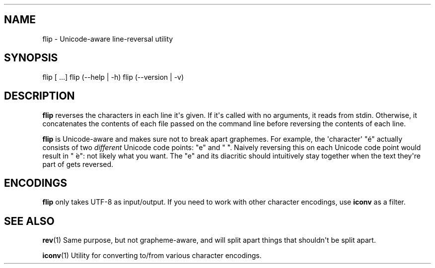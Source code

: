 .\" Automatically generated by Pandoc 1.19.2.1
.\"
.TH "" "" "" "" ""
.hy
.SH NAME
.PP
flip \- Unicode\-aware line\-reversal utility
.SH SYNOPSIS
.PP
flip [ ...] flip (\-\-help | \-h) flip (\-\-version | \-v)
.SH DESCRIPTION
.PP
\f[B]flip\f[] reverses the characters in each line it\[aq]s given.
If it\[aq]s called with no arguments, it reads from stdin.
Otherwise, it concatenates the contents of each file passed on the
command line before reversing the contents of each line.
.PP
\f[B]flip\f[] is Unicode\-aware and makes sure not to break apart
graphemes.
For example, the \[aq]character\[aq] "é" actually consists of two
\f[I]different\f[] Unicode code points: "e" and " ́".
Naively reversing this on each Unicode code point would result in " ́e":
not likely what you want.
The "e" and its diacritic should intuitively stay together when the text
they\[aq]re part of gets reversed.
.SH ENCODINGS
.PP
\f[B]flip\f[] only takes UTF\-8 as input/output.
If you need to work with other character encodings, use \f[B]iconv\f[]
as a filter.
.SH SEE ALSO
.PP
\f[B]rev\f[](1) Same purpose, but not grapheme\-aware, and will split
apart things that shouldn\[aq]t be split apart.
.PP
\f[B]iconv\f[](1) Utility for converting to/from various character
encodings.
